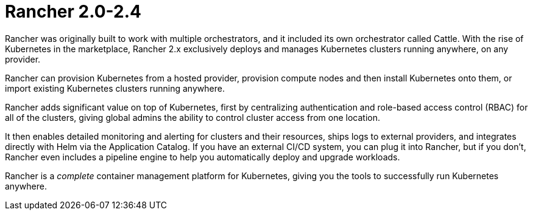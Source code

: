 = Rancher 2.0-2.4
:description: Rancher adds significant value on top of Kubernetes: managing hundreds of clusters from one interface, centralizing RBAC, enabling monitoring and alerting. Read more.
:slug: /

Rancher was originally built to work with multiple orchestrators, and it included its own orchestrator called Cattle. With the rise of Kubernetes in the marketplace, Rancher 2.x exclusively deploys and manages Kubernetes clusters running anywhere, on any provider.

Rancher can provision Kubernetes from a hosted provider, provision compute nodes and then install Kubernetes onto them, or import existing Kubernetes clusters running anywhere.

Rancher adds significant value on top of Kubernetes, first by centralizing authentication and role-based access control (RBAC) for all of the clusters, giving global admins the ability to control cluster access from one location.

It then enables detailed monitoring and alerting for clusters and their resources, ships logs to external providers, and integrates directly with Helm via the Application Catalog. If you have an external CI/CD system, you can plug it into Rancher, but if you don't, Rancher even includes a pipeline engine to help you automatically deploy and upgrade workloads.

Rancher is a _complete_ container management platform for Kubernetes, giving you the tools to successfully run Kubernetes anywhere.
